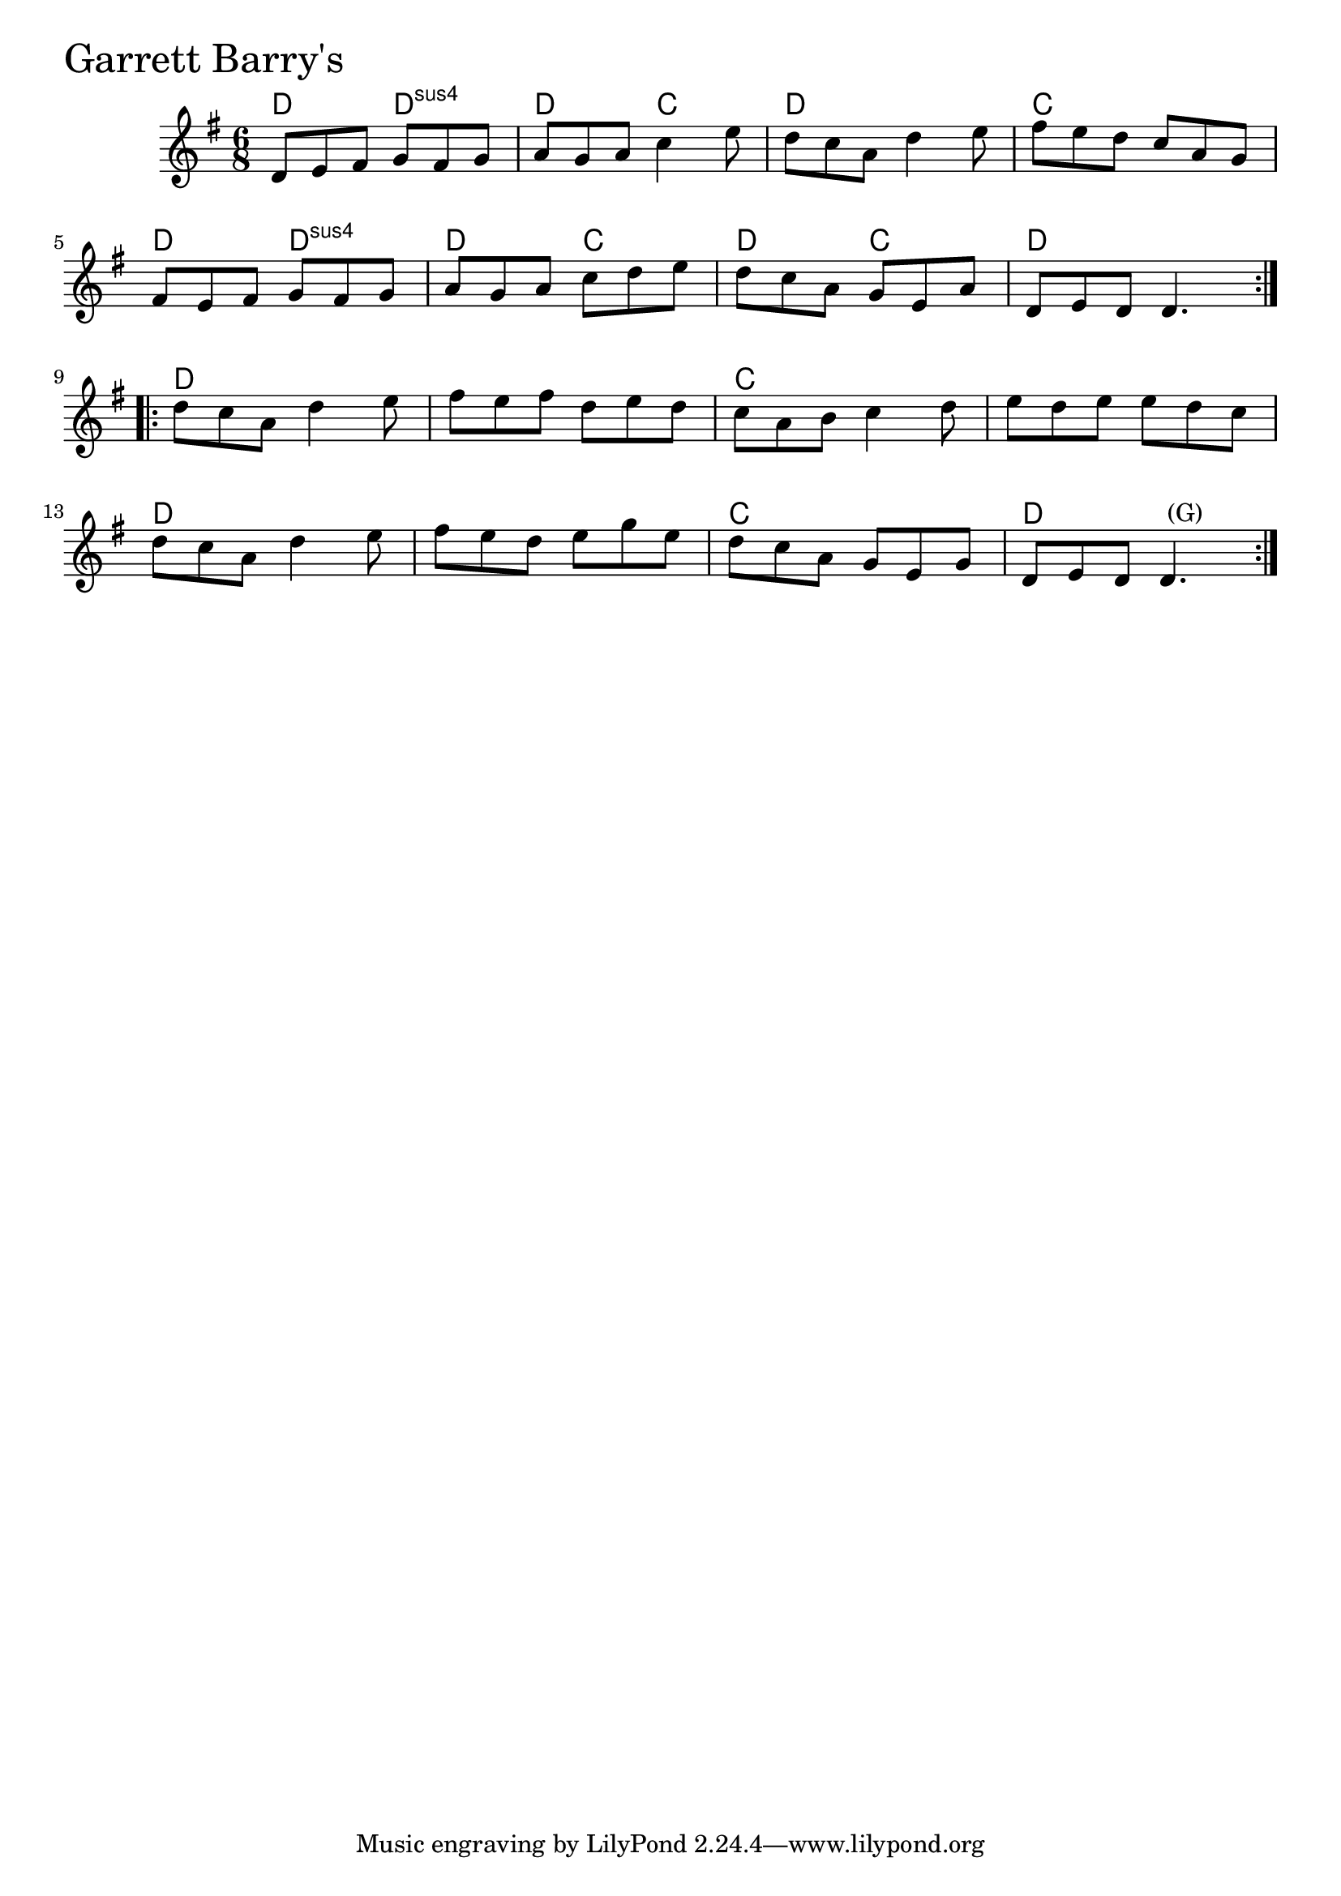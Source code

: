 \version "2.18.0"

GarrettBarrysChords = \chordmode{
  d4. d:sus4 d c d2. c
  d4. d:sus4 d c d c d2.
  d s c s
  d s c d
}

GarrettBarrys = \relative{
  \key g \major
  \time 6/8
  \repeat volta 2 {
    d'8 e fis g fis g
    a g a c4 e8
    d c a d4 e8
    fis e d c a g
    \break
    fis e fis g fis g
    a g a c d e
    d c a g e a
    d, e d d4.
  }
  \break
  \repeat volta 2 {
    d'8 c a d4 e8
    fis e fis d e d
    c a b c4 d8
    e d e e d c
    \break
    d c a d4 e8
    fis e d e g e
    d c a g e g
    d e d d4.^\markup { \null { (G) }}
  }
}


\score {
  <<
    \new ChordNames \GarrettBarrysChords 
    \new Staff { \clef treble \GarrettBarrys }
  >>
  \header { piece = \markup {\fontsize #4.0 "Garrett Barry's" }}
  \layout {}
  \midi {}
}

